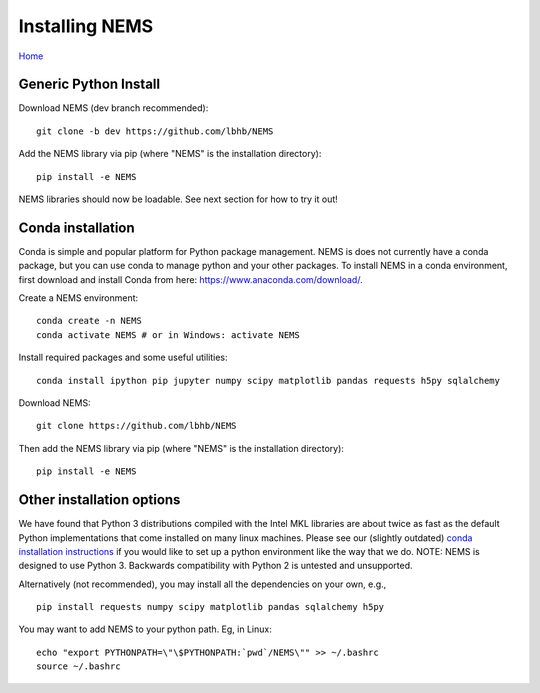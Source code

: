 Installing NEMS
===============

`Home <../README.md>`__

Generic Python Install
----------------------

Download NEMS (dev branch recommended):

::

    git clone -b dev https://github.com/lbhb/NEMS

Add the NEMS library via pip (where "NEMS" is the installation
directory):

::

    pip install -e NEMS

NEMS libraries should now be loadable. See next section for how to try
it out!

Conda installation
------------------

Conda is simple and popular platform for Python package management. NEMS
is does not currently have a conda package, but you can use conda to
manage python and your other packages. To install NEMS in a conda
environment, first download and install Conda from here:
https://www.anaconda.com/download/.

Create a NEMS environment:

::

    conda create -n NEMS
    conda activate NEMS # or in Windows: activate NEMS

Install required packages and some useful utilities:

::

    conda install ipython pip jupyter numpy scipy matplotlib pandas requests h5py sqlalchemy

Download NEMS:

::

    git clone https://github.com/lbhb/NEMS

Then add the NEMS library via pip (where "NEMS" is the installation
directory):

::

    pip install -e NEMS

Other installation options
--------------------------

We have found that Python 3 distributions compiled with the Intel MKL
libraries are about twice as fast as the default Python implementations
that come installed on many linux machines. Please see our (slightly
outdated) `conda installation instructions <docs/conda.md>`__ if you
would like to set up a python environment like the way that we do. NOTE:
NEMS is designed to use Python 3. Backwards compatibility with Python 2
is untested and unsupported.

Alternatively (not recommended), you may install all the dependencies on
your own, e.g.,

::

    pip install requests numpy scipy matplotlib pandas sqlalchemy h5py

You may want to add NEMS to your python path. Eg, in Linux:

::

    echo "export PYTHONPATH=\"\$PYTHONPATH:`pwd`/NEMS\"" >> ~/.bashrc
    source ~/.bashrc
